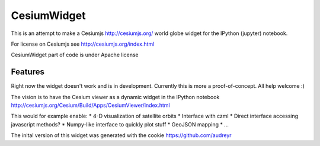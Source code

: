 ===============================
CesiumWidget
===============================

This is an attempt to make a Cesiumjs http://cesiumjs.org/ world globe widget for the IPython (jupyter) notebook.


For license on Cesiumjs see http://cesiumjs.org/index.html

CesiumWidget part of code is under Apache license

Features
--------
Right now the widget doesn't work and is in development. Currently this is more a proof-of-concept. All help welcome :)

The vision is to have the Cesium viewer as a dynamic widget in the IPython notebook
http://cesiumjs.org/Cesium/Build/Apps/CesiumViewer/index.html

This would for example enable:
* 4-D visualization of satellite orbits
* Interface with czml
* Direct interface accessing javascript methods?
* Numpy-like interface to quickly plot stuff
* GeoJSON mapping
* ...


The inital version of this widget was generated with the cookie
https://github.com/audreyr
